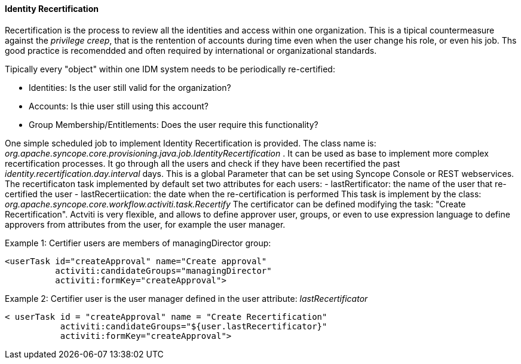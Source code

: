 //
// Licensed to the Apache Software Foundation (ASF) under one
// or more contributor license agreements.  See the NOTICE file
// distributed with this work for additional information
// regarding copyright ownership.  The ASF licenses this file
// to you under the Apache License, Version 2.0 (the
// "License"); you may not use this file except in compliance
// with the License.  You may obtain a copy of the License at
//
//   http://www.apache.org/licenses/LICENSE-2.0
//
// Unless required by applicable law or agreed to in writing,
// software distributed under the License is distributed on an
// "AS IS" BASIS, WITHOUT WARRANTIES OR CONDITIONS OF ANY
// KIND, either express or implied.  See the License for the
// specific language governing permissions and limitations
// under the License.
//
==== Identity Recertification

Recertification is the process to review all the identities and access within one organization. This is a tipical countermeasure against the  __privilege creep__, that is the rentention of accounts during time even when the user change his role, or even his job. Ths good practice is recomendded and often required by international or organizational standards.

Tipically every "object" within one IDM system needs to be periodically re-certified:

* Identities: Is the user still valid for the organization?
* Accounts: Is thie user still using this account?
* Group Membership/Entitlements: Does the user require this functionality?

One simple scheduled job to implement Identity Recertification is provided. The class name is: __org.apache.syncope.core.provisioning.java.job.IdentityRecertification__ .
It can be used as base to implement more complex recertification processes.
It go through all the users and check if they have been recertified the past __identity.recertification.day.interval__ days. This is a global Parameter that can be set using Syncope Console or REST webservices.
The recertificaton task implemented by default set two attributes for each users:
- lastRertificator: the name of the user that re-certified the user
- lastRecertiication: the date when the re-certification is performed
This task is implement by the class: __org.apache.syncope.core.workflow.activiti.task.Recertify__
The certificator can be defined modifying the task: "Create Recertification". Actviti is very flexible, and allows to define approver user, groups, or even to use expression language to define approvers from attributes from the user, for example the user manager.

Example 1: Certifier users are members of managingDirector group:
=====================================================================
    <userTask id="createApproval" name="Create approval"
              activiti:candidateGroups="managingDirector" 
              activiti:formKey="createApproval">
=====================================================================

Example 2: Certifier user is the user manager defined in the user attribute: __lastRecertificator__
=====================================================================
    < userTask id = "createApproval" name = "Create Recertification"
               activiti:candidateGroups="${user.lastRecertificator}" 
               activiti:formKey="createApproval">
=====================================================================
